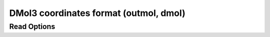 DMol3 coordinates format (outmol, dmol)
=======================================
Read Options
~~~~~~~~~~~~

.. cmdoption:: s

  Output single bonds only

.. cmdoption:: b

  Disable bonding entirely
